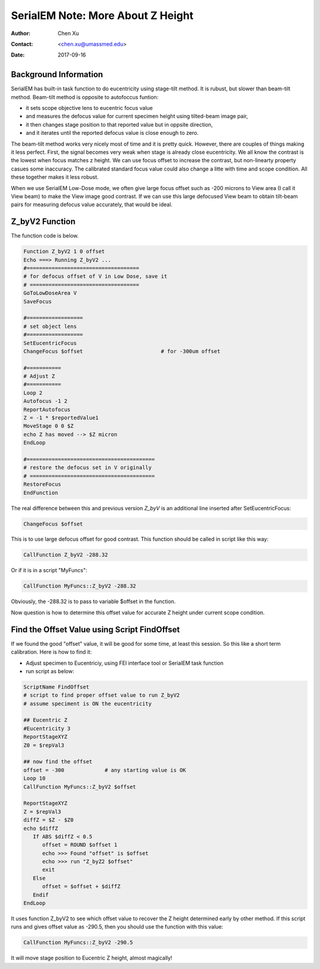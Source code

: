 
.. _SerialEM_note_more_about_Z_height:

SerialEM Note: More About Z Height
==================================

:Author: Chen Xu
:Contact: <chen.xu@umassmed.edu>
:Date: 2017-09-16

.. glossary::

   Abstract
      This is the first of a series of SerialEM notes I have wanted to write for a while. An application of using SerialEM, 
      even a simple one, could be very useful and "handy" for a SerialEM user. I try to give more explanantion for what 
      I did, rather than to just present plain lines of codes (yes, SerialEM scripting code) so that it can be helpful for a 
      SerialEM user, especially a new comer to understand better how SerialEM works. 
      
      Quickly and accurately moving specimen to eucentric height is a frequently needed task. Everything is going to be easier 
      if speciment is at eucentric hieght and objective lens at eucentric focus. I wrote a litte document before how to use tilted-beam
      method to do this using SerialEM `"SerialEM HowTo: Positioning Z" <http://www.bio.brandeis.edu/KeckWeb/emdoc/en_US.ISO8859-1/articles/SerialEM-howto:positioningZ/>`_. In this note, I give you an improved version and hopefully it is easier to use and 
      more robust too. 
      
.. _background_info:

Background Information 
----------------------

SerialEM has built-in task function to do eucentricity using stage-tilt method. It is rubust, but slower than beam-tilt method. Beam-tilt method is opposite to autofoccus funtion:

- it sets scope objective lens to eucentric focus value 
- and measures the defocus value for current specimen height using tilted-beam image pair,
- it then changes stage position to that reported value but in oppsite direction, 
- and it iterates until the reported defocus value is close enough to zero.  

The beam-tilt method works very nicely most of time and it is pretty quick. However, there are couples of things making it less perfect. First, the signal becomes very weak when stage is already close eucentricity. We all know the contrast is the lowest when focus matches z height. We can use focus offset to increase the contrast, but non-linearty property casues some inaccuracy. The calibrated standard focus value could also change a litte with time and scope condition. All these together makes it less robust. 

When we use SerialEM Low-Dose mode, we often give large focus offset such as -200 microns to View area (I call it View beam) to make the View image good contrast. If we can use this large defocused View beam to obtain tilt-beam pairs for measuring defocus value accurately, that would be ideal. 

.. _Z_byV2_funtion:

Z_byV2 Function
---------------

The function code is below. 

.. code-block:: ruby

   Function Z_byV2 1 0 offset
   Echo ===> Running Z_byV2 ...
   #====================================
   # for defocus offset of V in Low Dose, save it
   # ===================================
   GoToLowDoseArea V
   SaveFocus

   #==================
   # set object lens 
   #==================
   SetEucentricFocus
   ChangeFocus $offset                         # for -300um offset 

   #===========
   # Adjust Z
   #===========
   Loop 2
   Autofocus -1 2
   ReportAutofocus 
   Z = -1 * $reportedValue1
   MoveStage 0 0 $Z
   echo Z has moved --> $Z micron 
   EndLoop

   #=========================================
   # restore the defocus set in V originally
   # ========================================
   RestoreFocus
   EndFunction

The real difference between this and previous version *Z_byV* is an additional line inserted after SetEucentricFocus:

.. code-block:: ruby

   ChangeFocus $offset
   
This is to use large defocus offset for good contrast. This function should be called in script like this way:

.. code-block:: ruby

   CallFunction Z_byV2 -288.32
   
Or if it is in a script "MyFuncs":

.. code-block:: ruby

   CallFunction MyFuncs::Z_byV2 -288.32

Obviously, the -288.32 is to pass to variable $offset in the function. 

Now question is how to determine this offset value for accurate Z height under current scope condition. 

.. _find_offset:

Find the Offset Value using Script FindOffset
----------------------------------------------

If we found the good "offset" value, it will be good for some time, at least this session. So this like a short term calibration. Here is how to find it:

- Adjust specimen to Eucentriciy, using FEI interface tool or SerialEM task function
- run script as below:

.. code-block:: ruby

   ScriptName FindOffset
   # script to find proper offset value to run Z_byV2
   # assume speciment is ON the eucentricity 

   ## Eucentric Z
   #Eucentricity 3
   ReportStageXYZ 
   Z0 = $repVal3

   ## now find the offset
   offset = -300             # any starting value is OK 
   Loop 10
   CallFunction MyFuncs::Z_byV2 $offset

   ReportStageXYZ 
   Z = $repVal3
   diffZ = $Z - $Z0
   echo $diffZ
      If ABS $diffZ < 0.5 
         offset = ROUND $offset 1 
         echo >>> Found "offset" is $offset
         echo >>> run "Z_byZ2 $offset" 
         exit
      Else 
         offset = $offset + $diffZ
      Endif 
   EndLoop 

It uses function Z_byV2 to see which offset value to recover the Z height determined early by other method. If this script runs and gives offset value as -290.5, then you should use the function with this value:

.. code-block:: ruby

   CallFunction MyFuncs::Z_byV2 -290.5
   
It will move stage position to Eucentric Z height, almost magically! 

